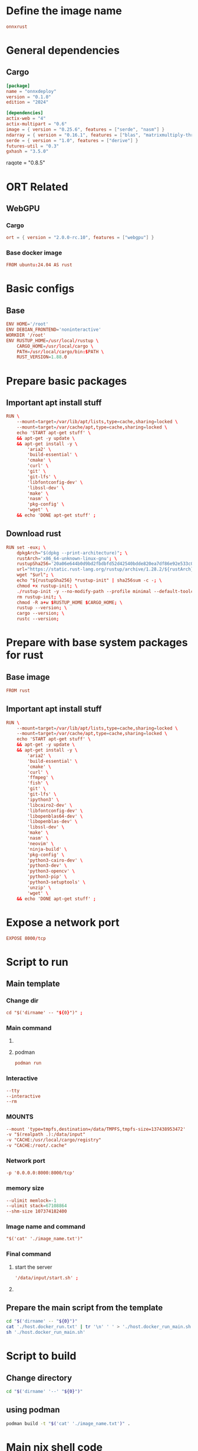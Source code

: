 * COMMENT SAMPLE

** git worker
#+begin_src sh :shebang #!/bin/sh :results output :tangle ./.git.sh
#+end_src

** nix
#+begin_src nix :tangle ./shell.nix
#+end_src

** Cargo
#+begin_src conf :tangle ./Cargo.toml
#+end_src

** Dockerfile
#+begin_src conf :tangle ./Dockerfile
#+end_src

** Script to build
#+begin_src sh :shebang #!/bin/sh :results output :tangle ./host.docker_build.sh
#+end_src

** Script to run
#+begin_src sh :shebang #!/bin/sh :results output :tangle ./host.docker_run.sh
#+end_src

** start
#+begin_src sh :shebang #!/bin/sh :results output :tangle ./start.sh
#+end_src

** infer
#+begin_src sh :shebang #!/bin/sh :results output :tangle ./infer.sh
#+end_src

** Text file to define docker commands
#+begin_src conf :tangle ./host.docker_run.txt
#+end_src

** Text file to define docker image name
#+begin_src conf :tangle ./image_name.txt
#+end_src

* Define the image name
#+begin_src conf :tangle ./image_name.txt
  onnxrust
#+end_src

* General dependencies

** Cargo
#+begin_src conf :tangle ./Cargo.toml
  [package]
  name = "onnxdeploy"
  version = "0.1.0"
  edition = "2024"

  [dependencies]
  actix-web = "4"
  actix-multipart = "0.6"
  image = { version = "0.25.6", features = ["serde", "nasm"] }
  ndarray = { version = "0.16.1", features = ["blas", "matrixmultiply-threading", "rayon", "serde"] }
  serde = { version = "1.0", features = ["derive"] }
  futures-util = "0.3"
  gxhash = "3.5.0"
#+end_src
  raqote = "0.8.5"

* ORT Related

** COMMENT CUDA

*** Cargo
#+begin_src conf :tangle ./Cargo.toml
  ort = { version = "2.0.0-rc.10", features = ["cuda"] }
#+end_src

*** Base docker image
#+begin_src conf :tangle ./Dockerfile
  FROM nvidia/cuda:12.9.1-cudnn-devel-ubuntu24.04 AS rust
#+end_src

** WebGPU

*** Cargo
#+begin_src conf :tangle ./Cargo.toml
  ort = { version = "2.0.0-rc.10", features = ["webgpu"] }
#+end_src

*** Base docker image
#+begin_src conf :tangle ./Dockerfile
  FROM ubuntu:24.04 AS rust
#+end_src

* Basic configs

** Base
#+begin_src conf :tangle ./Dockerfile
  ENV HOME='/root'
  ENV DEBIAN_FRONTEND='noninteractive'
  WORKDIR '/root'
  ENV RUSTUP_HOME=/usr/local/rustup \
      CARGO_HOME=/usr/local/cargo \
      PATH=/usr/local/cargo/bin:$PATH \
      RUST_VERSION=1.88.0
#+end_src

** COMMENT CUDA
#+begin_src conf :tangle ./Dockerfile
  ENV NVIDIA_DRIVER_CAPABILITIES='compute,utility,video'
#+end_src

* Prepare basic packages

** Important apt install stuff
#+begin_src conf :tangle ./Dockerfile
  RUN \
      --mount=target=/var/lib/apt/lists,type=cache,sharing=locked \
      --mount=target=/var/cache/apt,type=cache,sharing=locked \
      echo 'START apt-get stuff' \
      && apt-get -y update \
      && apt-get install -y \
          'aria2' \
          'build-essential' \
          'cmake' \
          'curl' \
          'git' \
          'git-lfs' \
          'libfontconfig-dev' \
          'libssl-dev' \
          'make' \
          'nasm' \
          'pkg-config' \
          'wget' \
      && echo 'DONE apt-get stuff' ;
#+end_src

** Download rust 
#+begin_src conf :tangle ./Dockerfile
  RUN set -eux; \
      dpkgArch="$(dpkg --print-architecture)"; \
      rustArch='x86_64-unknown-linux-gnu'; \
      rustupSha256='20a06e644b0d9bd2fbdbfd52d42540bdde820ea7df86e92e533c073da0cdd43c' ; \
      url="https://static.rust-lang.org/rustup/archive/1.28.2/${rustArch}/rustup-init"; \
      wget "$url"; \
      echo "${rustupSha256} *rustup-init" | sha256sum -c -; \
      chmod +x rustup-init; \
      ./rustup-init -y --no-modify-path --profile minimal --default-toolchain $RUST_VERSION --default-host ${rustArch}; \
      rm rustup-init; \
      chmod -R a+w $RUSTUP_HOME $CARGO_HOME; \
      rustup --version; \
      cargo --version; \
      rustc --version;
#+end_src

* Prepare with base system packages for rust

** Base image
#+begin_src conf :tangle ./Dockerfile
  FROM rust
#+end_src

** Important apt install stuff
#+begin_src conf :tangle ./Dockerfile
  RUN \
      --mount=target=/var/lib/apt/lists,type=cache,sharing=locked \
      --mount=target=/var/cache/apt,type=cache,sharing=locked \
      echo 'START apt-get stuff' \
      && apt-get -y update \
      && apt-get install -y \
          'aria2' \
          'build-essential' \
          'cmake' \
          'curl' \
          'ffmpeg' \
          'fish' \
          'git' \
          'git-lfs' \
          'ipython3' \
          'libcairo2-dev' \
          'libfontconfig-dev' \
          'libopenblas64-dev' \
          'libopenblas-dev' \
          'libssl-dev' \
          'make' \
          'nasm' \
          'neovim' \
          'ninja-build' \
          'pkg-config' \
          'python3-cairo-dev' \
          'python3-dev' \
          'python3-opencv' \
          'python3-pip' \
          'python3-setuptools' \
          'unzip' \
          'wget' \
      && echo 'DONE apt-get stuff' ;
#+end_src

* Expose a network port
#+begin_src conf :tangle ./Dockerfile
  EXPOSE 8000/tcp
#+end_src

* Script to run

** Main template

*** Change dir
#+begin_src conf :tangle ./host.docker_run.txt
  cd "$('dirname' -- "${0}")" ;
#+end_src

*** COMMENT Root user
#+begin_src conf :tangle ./host.docker_run.txt
  sudo -A
#+end_src

*** Main command

**** COMMENT docker
#+begin_src conf :tangle ./host.docker_run.txt
  docker run
#+end_src

**** podman
#+begin_src conf :tangle ./host.docker_run.txt
  podman run
#+end_src

*** Interactive
#+begin_src conf :tangle ./host.docker_run.txt
  --tty
  --interactive
  --rm
#+end_src

*** COMMENT CUDA
#+begin_src conf :tangle ./host.docker_run.txt
  --gpus 'all,"capabilities=compute,utility,video"'
#+end_src

*** COMMENT IPC
#+begin_src conf :tangle ./host.docker_run.txt
  --ipc host
#+end_src

*** MOUNTS
#+begin_src conf :tangle ./host.docker_run.txt
  --mount 'type=tmpfs,destination=/data/TMPFS,tmpfs-size=137438953472'
  -v "$(realpath .):/data/input"
  -v "CACHE:/usr/local/cargo/registry"
  -v "CACHE:/root/.cache"
#+end_src

*** Network port
#+begin_src conf :tangle ./host.docker_run.txt
  -p '0.0.0.0:8000:8000/tcp'
#+end_src

*** memory size
#+begin_src conf :tangle ./host.docker_run.txt
  --ulimit memlock=-1
  --ulimit stack=67108864
  --shm-size 107374182400
#+end_src

*** Image name and command
#+begin_src conf :tangle ./host.docker_run.txt
  "$('cat' './image_name.txt')"
#+end_src

*** Final command

**** start the server
#+begin_src conf :tangle ./host.docker_run.txt
  '/data/input/start.sh' ;
#+end_src

**** COMMENT fish
#+begin_src conf :tangle ./host.docker_run.txt
  'fish' ;
#+end_src

** Prepare the main script from the template
#+begin_src sh :shebang #!/bin/sh :results output :tangle ./host.docker_run.sh
  cd "$('dirname' -- "${0}")"
  cat './host.docker_run.txt' | tr '\n' ' ' > './host.docker_run_main.sh'
  sh './host.docker_run_main.sh'
#+end_src

* Script to build

** Change directory
#+begin_src sh :shebang #!/bin/sh :results output :tangle ./host.docker_build.sh
  cd "$('dirname' '--' "${0}")"
#+end_src

** COMMENT using docker
#+begin_src sh :shebang #!/bin/sh :results output :tangle ./host.docker_build.sh
  sudo -A docker build -t onnxrust .
#+end_src

** using podman
#+begin_src sh :shebang #!/bin/sh :results output :tangle ./host.docker_build.sh
  podman build -t "$('cat' './image_name.txt')" .
#+end_src

* Main nix shell code

** Main nix code

*** Function inputs
#+begin_src nix :tangle ./shell.nix
  {pkgs ? import <nixpkgs> {}} :
#+end_src

*** Start convenience definitions

**** begin
#+begin_src nix :tangle ./shell.nix
  let
#+end_src

***** Package list

****** begin
#+begin_src nix :tangle ./shell.nix
  mylist = with pkgs; [
#+end_src

****** main

******* generic packages
#+begin_src nix :tangle ./shell.nix
  bc
  bison
  blend2d
  cargo
  cargo-info
  ffmpeg
  ffmpeg.dev
  fish
  flex
  fontconfig
  fontconfig.dev
  fontconfig.lib
  gnumake
  libelf
  nasm
  openssl
  openssl.dev
  pkg-config
  python313Full
  udev
  zsh
  zstd
#+end_src

****** end
#+begin_src nix :tangle ./shell.nix
  ] ;
#+end_src

**** end
#+begin_src nix :tangle ./shell.nix
  in
#+end_src

*** Function outputs for regular shell

**** Header
#+begin_src nix :tangle ./shell.nix
  (pkgs.mkShell {
#+end_src

***** Name
#+begin_src nix :tangle ./shell.nix
  name = "good_rust_env";
#+end_src

***** Packages
#+begin_src nix :tangle ./shell.nix
  packages = mylist;
#+end_src

***** Main shell command
#+begin_src nix :tangle ./shell.nix
  runScript = "fish";
#+end_src

**** Trailer
#+begin_src nix :tangle ./shell.nix
  })
#+end_src

* Script to start server
#+begin_src sh :shebang #!/bin/sh :results output :tangle ./start.sh
  cd "$(dirname -- "${0}")"
  export RUSTFLAGS="-C target-cpu=native"
  cargo run --release
#+end_src

* Script to infer
#+begin_src sh :shebang #!/bin/sh :results output :tangle ./infer.sh
  curl -X POST "http://127.0.0.1:8000/infer" -F "file=@./image.png"
  curl -X POST "http://127.0.0.1:8000/infer" -F "file=@./image.jpg"
#+end_src

* WORK SPACE

** git worker

*** Functions
#+begin_src sh :shebang #!/bin/sh :results output :tangle ./.git.sh
  G () {
      git add "./${1}"
  }

  C(){
      rm -vf -- "./${1}"
  }

  M () {
      git commit -m "${1}"
  }
#+end_src

*** Add files
#+begin_src sh :shebang #!/bin/sh :results output :tangle ./.git.sh
  G 'Cargo.toml'
  G 'Dockerfile'
  G 'host.docker_build.sh'
  G 'host.docker_run_main.sh'
  G 'host.docker_run.sh'
  G 'host.docker_run.txt'
  G 'image_name.txt'
  G 'infer.sh'
  G 'README.org'
  G 'shell.nix'
  G 'src/main.rs'
  G 'start.sh'
  G 'Cargo.lock'
#+end_src

*** Clean files
#+begin_src sh :shebang #!/bin/sh :results output :tangle ./.git.sh
  C 'README.org~'
  C '#shell.nix#'
  C 'shell.nix~'
  C '.git.sh'
#+end_src

*** Commit the changes
#+begin_src sh :shebang #!/bin/sh :results output :tangle ./.git.sh
  M 'Added more explicit array initialization'
#+end_src

** COMMENT elisp
#+begin_src emacs-lisp :results silent
  (save-buffer)
  (org-babel-tangle)
  (async-shell-command "
          # find ./ -type f | grep '\.nix$' | sed 's@^@alejandra \"@g ; s@$@\"@g' | sh
          './.git.sh'
          git status
      " "log" "err")
#+end_src

* COMMENT Pushing
#+begin_src emacs-lisp :results silent
  (async-shell-command "
      ~/SSH/KEYS/PERSONAL_LAPTOP_PERSONAL_GITHUB/setup.sh
      git push
  " "log" "err")
#+end_src
